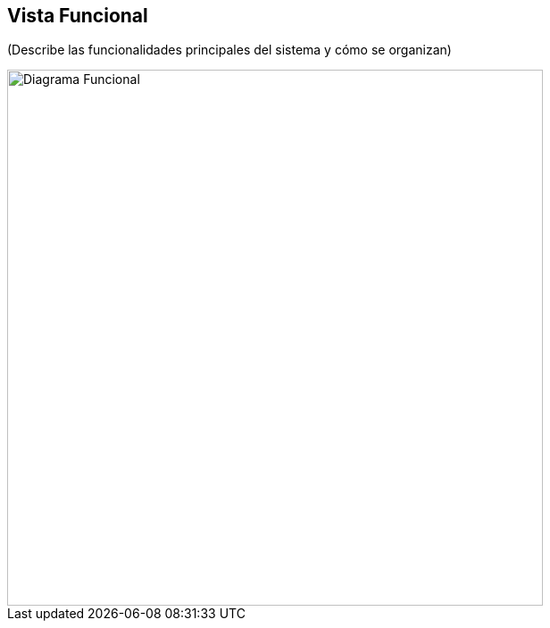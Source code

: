 == Vista Funcional

(Describe las funcionalidades principales del sistema y cómo se organizan)

image::functional.png[Diagrama Funcional, width=600, align=center]

